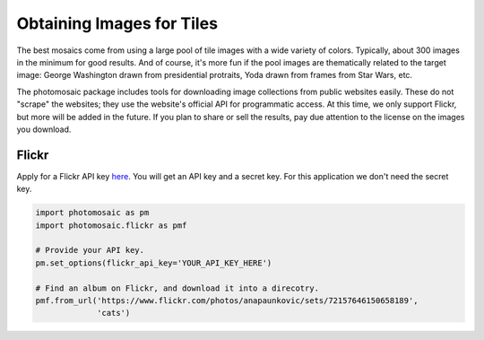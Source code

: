 Obtaining Images for Tiles
==========================

The best mosaics come from using a large pool of tile images with a wide
variety of colors. Typically, about 300 images in the minimum for good results.
And of course, it's more fun if the pool images are thematically related to the
target image: George Washington drawn from presidential protraits, Yoda drawn
from frames from Star Wars, etc.

The photomosaic package includes tools for downloading image collections from
public websites easily. These do not "scrape" the websites; they use the
website's official API for programmatic access. At this time, we only support
Flickr, but more will be added in the future. If you plan to share or sell the
results, pay due attention to the license on the images you download.

Flickr
------

Apply for a Flickr API key
`here <https://www.flickr.com/services/api/keys/apply/>`_. You will get an API
key and a secret key. For this application we don't need the secret key.

.. code-block::

    import photomosaic as pm
    import photomosaic.flickr as pmf

    # Provide your API key.
    pm.set_options(flickr_api_key='YOUR_API_KEY_HERE')

    # Find an album on Flickr, and download it into a direcotry.
    pmf.from_url('https://www.flickr.com/photos/anapaunkovic/sets/72157646150658189',
                 'cats')
